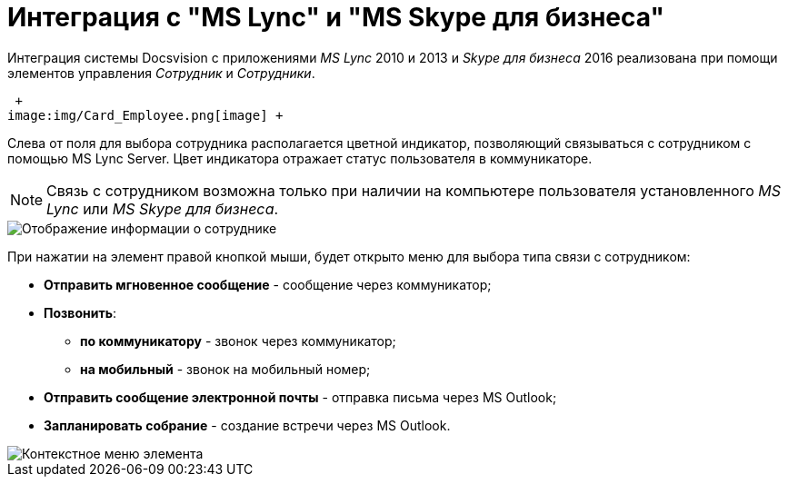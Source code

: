 = Интеграция с "MS Lync" и "MS Skype для бизнеса"

Интеграция системы Docsvision c приложениями _MS Lync_ 2010 и 2013 и _Skype для бизнеса_ 2016 реализована при помощи элементов управления _Сотрудник_ и _Сотрудники_.

 +
image:img/Card_Employee.png[image] +

Слева от поля для выбора сотрудника располагается цветной индикатор, позволяющий связываться с сотрудником с помощью MS Lync Server. Цвет индикатора отражает статус пользователя в коммуникаторе.

[NOTE]
====
Связь с сотрудником возможна только при наличии на компьютере пользователя установленного _MS Lync_ или _MS Skype для бизнеса_.
====

image::Employee_info.png[ Отображение информации о сотруднике]

При нажатии на элемент правой кнопкой мыши, будет открыто меню для выбора типа связи с сотрудником:

* *Отправить мгновенное сообщение* - сообщение через коммуникатор;
* *Позвонить*:
** *по коммуникатору* - звонок через коммуникатор;
** *на мобильный* - звонок на мобильный номер;
* *Отправить сообщение электронной почты* - отправка письма через MS Outlook;
* *Запланировать собрание* - создание встречи через MS Outlook.

image::Employee_menu.png[Контекстное меню элемента]
